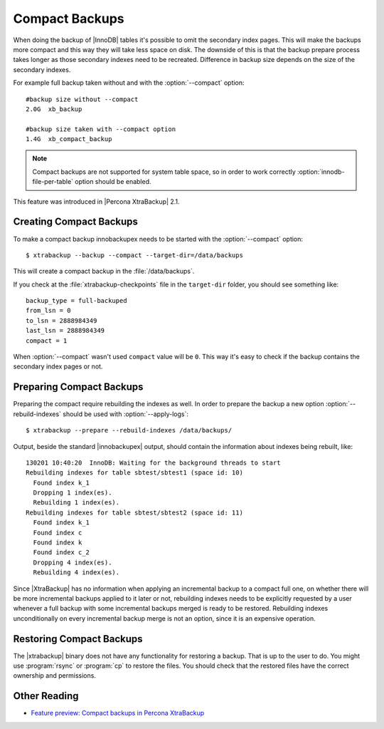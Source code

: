 .. _compact_backups:

=================
 Compact Backups
=================

When doing the backup of |InnoDB| tables it's possible to omit the secondary index pages. This will make the backups more compact and this way they will take less space on disk. The downside of this is that the backup prepare process takes longer as those secondary indexes need to be recreated. Difference in backup size depends on the size of the secondary indexes. 

For example full backup taken without and with the :option:`--compact` option: ::

  #backup size without --compact 
  2.0G	xb_backup

  #backup size taken with --compact option
  1.4G	xb_compact_backup

.. note::  
  Compact backups are not supported for system table space, so in order to work correctly :option:`innodb-file-per-table` option should be enabled.

This feature was introduced in |Percona XtraBackup| 2.1.

Creating Compact Backups
========================

To make a compact backup innobackupex needs to be started with the :option:`--compact` option: ::

  $ xtrabackup --backup --compact --target-dir=/data/backups

This will create a compact backup in the :file:`/data/backups`.

If you check at the :file:`xtrabackup-checkpoints` file in the ``target-dir`` folder, you should see something like::

  backup_type = full-backuped
  from_lsn = 0
  to_lsn = 2888984349
  last_lsn = 2888984349
  compact = 1

When :option:`--compact` wasn't used ``compact`` value will be ``0``. This way it's easy to check if the backup contains the secondary index pages or not.

Preparing Compact Backups
=========================

Preparing the compact require rebuilding the indexes as well. In order to prepare the backup a new option :option:`--rebuild-indexes` should be used with :option:`--apply-logs`: :: 

  $ xtrabackup --prepare --rebuild-indexes /data/backups/

Output, beside the standard |innobackupex| output, should contain the information about indexes being rebuilt, like: ::

  130201 10:40:20  InnoDB: Waiting for the background threads to start
  Rebuilding indexes for table sbtest/sbtest1 (space id: 10)
    Found index k_1
    Dropping 1 index(es).
    Rebuilding 1 index(es).
  Rebuilding indexes for table sbtest/sbtest2 (space id: 11)
    Found index k_1
    Found index c
    Found index k
    Found index c_2
    Dropping 4 index(es).
    Rebuilding 4 index(es).

Since |XtraBackup| has no information when applying an incremental backup to a compact full one, on whether there will be more incremental backups applied to it later or not, rebuilding indexes needs to be explicitly requested by a user whenever a full backup with some incremental backups merged is ready to be restored. Rebuilding indexes unconditionally on every incremental backup merge is not an option, since it is an expensive operation.

Restoring Compact Backups
=========================

The |xtrabackup| binary does not have any functionality for restoring a backup. That is up to the user to do. You might use :program:`rsync` or :program:`cp` to restore the files. You should check that the restored files have the correct ownership and permissions.

Other Reading
=============

* `Feature preview: Compact backups in Percona XtraBackup <http://www.mysqlperformanceblog.com/2013/01/29/feature-preview-compact-backups-in-percona-xtrabackup/>`_

